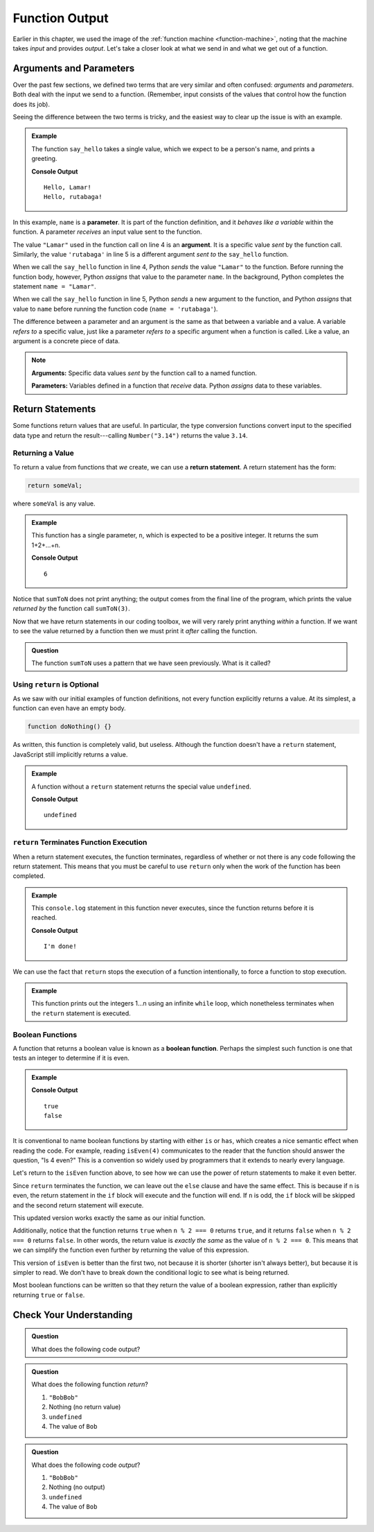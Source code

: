 Function Output
===============

Earlier in this chapter, we used the image of the
:ref:`function machine <function-machine>`, noting that the machine takes
*input* and provides *output*. Let's take a closer look at what we send in and
what we get out of a function.

Arguments and Parameters
------------------------

.. index::
   single: function; argument
   single: function; parameter
   single: function; input

Over the past few sections, we defined two terms that are very similar and
often confused: *arguments* and *parameters*. Both deal with the input we send
to a function. (Remember, input consists of the values that control how the
function does its job).

Seeing the difference between the two terms is tricky, and the easiest way to
clear up the issue is with an example.

.. admonition:: Example

   The function ``say_hello`` takes a single value, which we expect to be a
   person's name, and prints a greeting. 

   .. sourcecode:: python
      :linenos:

      def say_hello(name):
         print("Hello, {0}!".format(name))

      say_hello("Lamar")
      say_hello('rutabaga')

   **Console Output**

   ::

      Hello, Lamar!
      Hello, rutabaga!

In this example, ``name`` is a **parameter**. It is part of the function
definition, and it *behaves like a variable* within the function. A parameter
*receives* an input value sent to the function.

The value ``"Lamar"`` used in the function call on line 4 is an **argument**.
It is a specific value *sent* by the function call. Similarly, the value
``'rutabaga'`` in line 5 is a different argument *sent to* the ``say_hello``
function.

When we call the ``say_hello`` function in line 4, Python *sends* the value
``"Lamar"`` to the function. Before running the function body, however, Python
*assigns* that value to the parameter ``name``. In the background, Python
completes the statement ``name = "Lamar"``.

When we call the ``say_hello`` function in line 5, Python *sends* a new
argument to the function, and Python *assigns* that value to ``name`` before
running the function code (``name = 'rutabaga'``).

The difference between a parameter and an argument is the same as that between
a variable and a value. A variable *refers to* a specific value, just like a
parameter *refers to* a specific argument when a function is called. Like a
value, an argument is a concrete piece of data.

.. admonition:: Note

   **Arguments:** Specific data values *sent* by the function call to a named
   function.

   **Parameters:** Variables defined in a function that *receive* data. Python
   *assigns* data to these variables.

Return Statements
-----------------

.. index::
   single: return
   single: return; value

Some functions return values that are useful. In particular, the type
conversion functions convert input to the specified data type and return the
result---calling ``Number("3.14")`` returns the value ``3.14``.

Returning a Value
^^^^^^^^^^^^^^^^^

To return a value from functions that *we* create, we can use a **return statement**. A return statement has the form:

.. sourcecode:: js

   return someVal;

where ``someVal`` is any value.

.. admonition:: Example

   This function has a single parameter, ``n``, which is expected to be a
   positive integer. It returns the sum 1+2+...+n.

   .. sourcecode:: js
      :linenos:

      function sumToN(n) {
         let sum = 0;
         for (let i = 0; i <= n; i++) {
            sum += i;
         }
         return sum;
      }

      console.log(sumToN(3));

   **Console Output**

   ::

      6

Notice that ``sumToN`` does not print anything; the output comes from the final
line of the program, which prints the value *returned by* the function call
``sumToN(3)``.

Now that we have return statements in our coding toolbox, we will very rarely
print anything *within* a function. If we want to see the value returned by a
function then we must print it *after* calling the function.

.. admonition:: Question

   The function ``sumToN`` uses a pattern that we have seen previously. What is
   it called?

Using ``return`` is Optional
^^^^^^^^^^^^^^^^^^^^^^^^^^^^

As we saw with our initial examples of function definitions, not every function explicitly returns a value. At its simplest, a function can even have an empty body.

.. sourcecode:: js

   function doNothing() {}

As written, this function is completely valid, but useless. Although the
function doesn't have a ``return`` statement, JavaScript still implicitly
returns a value.

.. admonition:: Example

   A function without a ``return`` statement returns the special value
   ``undefined``.

   .. sourcecode:: js
      :linenos:

      function doNothing() {}

      let returnVal = doNothing();
      console.log(returnVal);

   **Console Output**

   ::

      undefined

``return`` Terminates Function Execution
^^^^^^^^^^^^^^^^^^^^^^^^^^^^^^^^^^^^^^^^

When a return statement executes, the function terminates, regardless of whether or not there is any code following the return statement. This means that you must be careful to use ``return`` only when the work of the function has been completed.

.. admonition:: Example

   This ``console.log`` statement in this function never executes, since the function returns before it is reached.

   .. sourcecode:: js
      :linenos:

      function pastThePointOfReturn() {
         return "I'm done!";
         console.log("This will not be printed");
      }

      console.log(pastThePointOfReturn());

   **Console Output**

   ::

      I'm done!

We can use the fact that ``return`` stops the execution of a function intentionally, to force a function to stop execution.

.. admonition:: Example

   This function prints out the integers 1...n using an infinite ``while`` loop, which nonetheless terminates when the ``return`` statement is executed.

   .. sourcecode:: js
      :linenos:

      function countToN(n) {
         let count = 1;
         while (true) {
            if (count > n) {
               return;
            }
            console.log(count);
            count++;
         }
      }

Boolean Functions
^^^^^^^^^^^^^^^^^

.. index::
   pair: function; boolean

A function that returns a boolean value is known as a **boolean function**. Perhaps the simplest such function is one that tests an integer to determine if it is even.

.. admonition:: Example

   .. sourcecode:: js
      :linenos:

      function isEven(n) {
         if (n % 2 === 0) {
            return true;
         } else {
            return false;
         }
      }

      console.log(isEven(4));
      console.log(isEven(7));

   **Console Output**

   ::

      true
      false

It is conventional to name boolean functions by starting with either ``is`` or ``has``, which creates a nice semantic effect when reading the code. For example, reading ``isEven(4)`` communicates to the reader that the function should answer the question, "Is 4 even?" This is a convention so widely used by programmers that it extends to nearly every language. 

Let's return to the ``isEven`` function above, to see how we can use the power of return statements to make it even better.

Since ``return`` terminates the function, we can leave out the ``else`` clause and have the same effect. This is because if ``n`` is even, the return statement in the ``if`` block will execute and the function will end. If ``n`` is odd, the ``if`` block will be skipped and the second return statement will execute.

.. sourcecode:: js
   :linenos:

   function isEven(n) {
      if (n % 2 === 0) {
         return true;
      }
      return false;
   }

This updated version works exactly the same as our initial function. 

Additionally, notice that the function returns ``true`` when ``n % 2 === 0`` returns ``true``, and it returns ``false`` when ``n % 2 === 0`` returns ``false``. In other words, the return value is *exactly the same* as the value of ``n % 2 === 0``. This means that we can simplify the function even further by returning the value of this expression.

.. sourcecode:: js
   :linenos:

   function isEven(n) {
      return n % 2 === 0;
   }

This version of ``isEven`` is better than the first two, not because it is shorter (shorter isn't always better), but because it is simpler to read. We don't have to break down the conditional logic to see what is being returned.

Most boolean functions can be written so that they return the value of a boolean expression, rather than explicitly returning ``true`` or ``false``. 

Check Your Understanding
------------------------

.. admonition:: Question

   What does the following code output?

   .. sourcecode:: js
      :linenos:

      function plusTwo(num) {
         return num + 2;
      }

      let a = 2;

      for (let i=0; i < 4; i++) {
         a = plusTwo(a);
      }

      console.log(a);

.. admonition:: Question

   What does the following function *return*?

   .. sourcecode:: js
      :linenos:

      function repeater(str) {
         let repeated = str + str;
         console.log(repeated);
      }

      repeater('Bob');

   #. ``"BobBob"``
   #. Nothing (no return value)
   #. ``undefined``
   #. The value of ``Bob``

.. admonition:: Question

   What does the following code *output*?

   .. sourcecode:: js
      :linenos:

      function repeater(str) {
         let repeated = str + str;
         console.log(repeated);
      }

      repeater('Bob');

   #. ``"BobBob"``
   #. Nothing (no output)
   #. ``undefined``
   #. The value of ``Bob``

